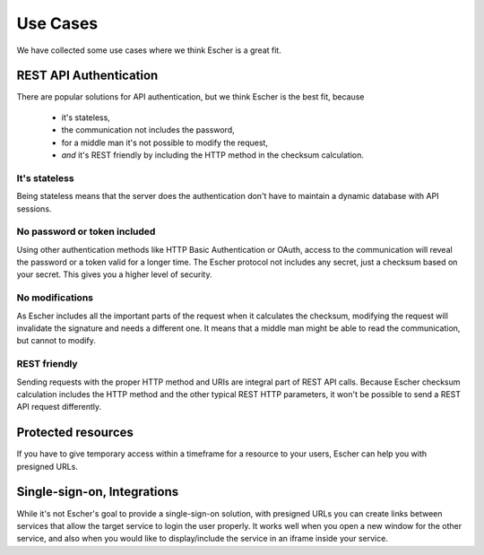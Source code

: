 Use Cases
=========

We have collected some use cases where we think Escher is a great fit.

REST API Authentication
-----------------------

There are popular solutions for API authentication, but we think Escher is the best fit, because

 * it's stateless,
 * the communication not includes the password,
 * for a middle man it's not possible to modify the request,
 * *and* it's REST friendly by including the HTTP method in the checksum calculation.

It's stateless
^^^^^^^^^^^^^^

Being stateless means that the server does the authentication don't have to maintain
a dynamic database with API sessions.

No password or token included
^^^^^^^^^^^^^^^^^^^^^^^^^^^^^

Using other authentication methods like HTTP Basic Authentication or OAuth, access to the
communication will reveal the password or a token valid for a longer time. The Escher
protocol not includes any secret, just a checksum based on your secret. This gives you
a higher level of security.

No modifications
^^^^^^^^^^^^^^^^

As Escher includes all the important parts of the request when it calculates the checksum,
modifying the request will invalidate the signature and needs a different one. It means
that a middle man might be able to read the communication, but cannot to modify.

REST friendly
^^^^^^^^^^^^^

Sending requests with the proper HTTP method and URIs are integral part of REST API calls.
Because Escher checksum calculation includes the HTTP method and the other typical REST HTTP
parameters, it won't be possible to send a REST API request differently.


Protected resources
-------------------

If you have to give temporary access within a timeframe for a resource to your users,
Escher can help you with presigned URLs.


Single-sign-on, Integrations
----------------------------

While it's not Escher's goal to provide a single-sign-on solution, with presigned URLs
you can create links between services that allow the target service to login the user
properly. It works well when you open a new window for the other service, and also
when you would like to display/include the service in an iframe inside your service.




